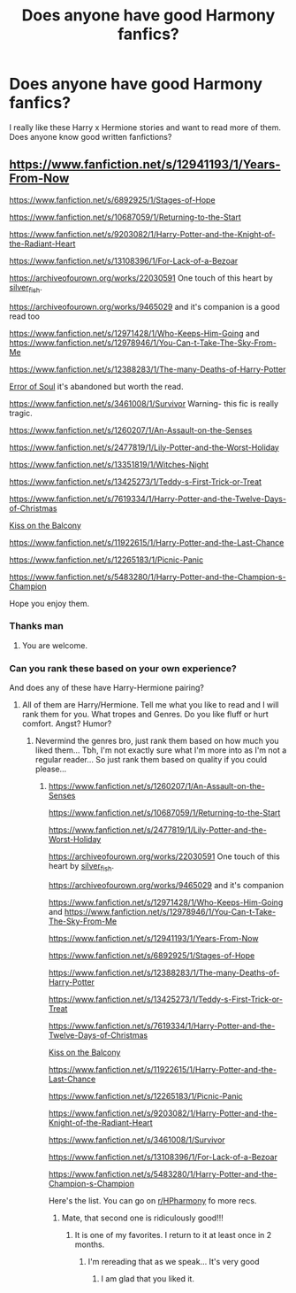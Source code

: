 #+TITLE: Does anyone have good Harmony fanfics?

* Does anyone have good Harmony fanfics?
:PROPERTIES:
:Author: Lord_Cthulhu_the_one
:Score: 5
:DateUnix: 1586859099.0
:DateShort: 2020-Apr-14
:FlairText: Request
:END:
I really like these Harry x Hermione stories and want to read more of them. Does anyone know good written fanfictions?


** [[https://www.fanfiction.net/s/12941193/1/Years-From-Now]]

[[https://www.fanfiction.net/s/6892925/1/Stages-of-Hope]]

[[https://www.fanfiction.net/s/10687059/1/Returning-to-the-Start]]

[[https://www.fanfiction.net/s/9203082/1/Harry-Potter-and-the-Knight-of-the-Radiant-Heart]]

[[https://www.fanfiction.net/s/13108396/1/For-Lack-of-a-Bezoar]]

[[https://archiveofourown.org/works/22030591]] One touch of this heart by [[https://archiveofourown.org/users/silver_fish/pseuds/silver_fish][silver_fish]].

[[https://archiveofourown.org/works/9465029]] and it's companion is a good read too

[[https://www.fanfiction.net/s/12971428/1/Who-Keeps-Him-Going]] and [[https://www.fanfiction.net/s/12978946/1/You-Can-t-Take-The-Sky-From-Me]]

[[https://www.fanfiction.net/s/12388283/1/The-many-Deaths-of-Harry-Potter]]

[[https://www.fanfiction.net/s/8490518/1/Error-of-Soul][Error of Soul]] it's abandoned but worth the read.

[[https://www.fanfiction.net/s/3461008/1/Survivor]] Warning- this fic is really tragic.

[[https://www.fanfiction.net/s/1260207/1/An-Assault-on-the-Senses]]

[[https://www.fanfiction.net/s/2477819/1/Lily-Potter-and-the-Worst-Holiday]]

[[https://www.fanfiction.net/s/13351819/1/Witches-Night]]

[[https://www.fanfiction.net/s/13425273/1/Teddy-s-First-Trick-or-Treat]]

[[https://www.fanfiction.net/s/7619334/1/Harry-Potter-and-the-Twelve-Days-of-Christmas]]

[[https://www.fanfiction.net/s/13456615/1/Kiss-on-the-Balcony][Kiss on the Balcony]]

[[https://www.fanfiction.net/s/11922615/1/Harry-Potter-and-the-Last-Chance]]

[[https://www.fanfiction.net/s/12265183/1/Picnic-Panic]]

[[https://www.fanfiction.net/s/5483280/1/Harry-Potter-and-the-Champion-s-Champion]]

Hope you enjoy them.
:PROPERTIES:
:Author: HHrPie
:Score: 4
:DateUnix: 1586860107.0
:DateShort: 2020-Apr-14
:END:

*** Thanks man
:PROPERTIES:
:Author: Lord_Cthulhu_the_one
:Score: 3
:DateUnix: 1586863199.0
:DateShort: 2020-Apr-14
:END:

**** You are welcome.
:PROPERTIES:
:Author: HHrPie
:Score: 1
:DateUnix: 1586863438.0
:DateShort: 2020-Apr-14
:END:


*** Can you rank these based on your own experience?

And does any of these have Harry-Hermione pairing?
:PROPERTIES:
:Author: varun_t98
:Score: 1
:DateUnix: 1586868815.0
:DateShort: 2020-Apr-14
:END:

**** All of them are Harry/Hermione. Tell me what you like to read and I will rank them for you. What tropes and Genres. Do you like fluff or hurt comfort. Angst? Humor?
:PROPERTIES:
:Author: HHrPie
:Score: 2
:DateUnix: 1586884491.0
:DateShort: 2020-Apr-14
:END:

***** Nevermind the genres bro, just rank them based on how much you liked them... Tbh, I'm not exactly sure what I'm more into as I'm not a regular reader... So just rank them based on quality if you could please...
:PROPERTIES:
:Author: varun_t98
:Score: 1
:DateUnix: 1586887732.0
:DateShort: 2020-Apr-14
:END:

****** [[https://www.fanfiction.net/s/1260207/1/An-Assault-on-the-Senses]]

[[https://www.fanfiction.net/s/10687059/1/Returning-to-the-Start]]

[[https://www.fanfiction.net/s/2477819/1/Lily-Potter-and-the-Worst-Holiday]]

[[https://archiveofourown.org/works/22030591]] One touch of this heart by [[https://archiveofourown.org/users/silver_fish/pseuds/silver_fish][silver_fish]].

[[https://archiveofourown.org/works/9465029]] and it's companion

[[https://www.fanfiction.net/s/12971428/1/Who-Keeps-Him-Going]] and [[https://www.fanfiction.net/s/12978946/1/You-Can-t-Take-The-Sky-From-Me]]

[[https://www.fanfiction.net/s/12941193/1/Years-From-Now]]

[[https://www.fanfiction.net/s/6892925/1/Stages-of-Hope]]

[[https://www.fanfiction.net/s/12388283/1/The-many-Deaths-of-Harry-Potter]]

[[https://www.fanfiction.net/s/13425273/1/Teddy-s-First-Trick-or-Treat]]

[[https://www.fanfiction.net/s/7619334/1/Harry-Potter-and-the-Twelve-Days-of-Christmas]]

[[https://www.fanfiction.net/s/13456615/1/Kiss-on-the-Balcony][Kiss on the Balcony]]

[[https://www.fanfiction.net/s/11922615/1/Harry-Potter-and-the-Last-Chance]]

[[https://www.fanfiction.net/s/12265183/1/Picnic-Panic]]

[[https://www.fanfiction.net/s/9203082/1/Harry-Potter-and-the-Knight-of-the-Radiant-Heart]]

[[https://www.fanfiction.net/s/3461008/1/Survivor]]

[[https://www.fanfiction.net/s/13108396/1/For-Lack-of-a-Bezoar]]

[[https://www.fanfiction.net/s/5483280/1/Harry-Potter-and-the-Champion-s-Champion]]

Here's the list. You can go on [[/r/HPharmony][r/HPharmony]] fo more recs.
:PROPERTIES:
:Author: HHrPie
:Score: 2
:DateUnix: 1586965332.0
:DateShort: 2020-Apr-15
:END:

******* Mate, that second one is ridiculously good!!!
:PROPERTIES:
:Author: varun_t98
:Score: 2
:DateUnix: 1587099321.0
:DateShort: 2020-Apr-17
:END:

******** It is one of my favorites. I return to it at least once in 2 months.
:PROPERTIES:
:Author: HHrPie
:Score: 2
:DateUnix: 1587111421.0
:DateShort: 2020-Apr-17
:END:

********* I'm rereading that as we speak... It's very good
:PROPERTIES:
:Author: varun_t98
:Score: 2
:DateUnix: 1587111887.0
:DateShort: 2020-Apr-17
:END:

********** I am glad that you liked it.
:PROPERTIES:
:Author: HHrPie
:Score: 2
:DateUnix: 1587112238.0
:DateShort: 2020-Apr-17
:END:
